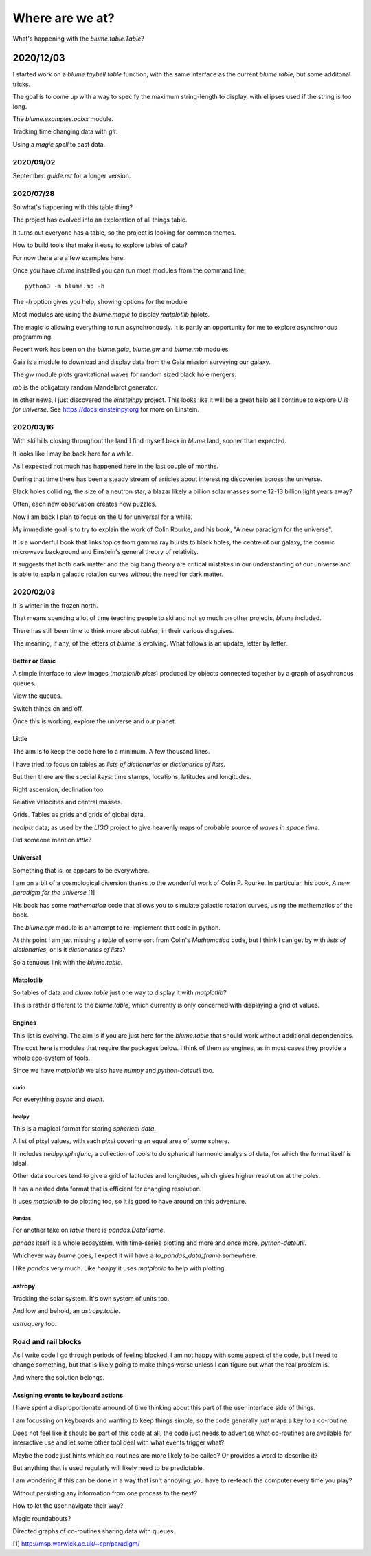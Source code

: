 ==================
 Where are we at?
==================

What's happening with the `blume.table.Table`?

2020/12/03
~~~~~~~~~~

I started work on a `blume.taybell.table` function, with the same
interface as the current `blume.table`, but some additonal tricks.

The goal is to come up with a way to specify the maximum string-length
to display, with ellipses used if the string is too long.


The `blume.examples.ocixx` module.

Tracking time changing data with *git*.

Using a *magic spell* to cast data.



2020/09/02
==========

September.   `guide.rst` for a longer version.

2020/07/28
==========

So what's happening with this table thing?

The project has evolved into an exploration of all things table.

It turns out everyone has a table, so the project is looking for
common themes.

How to build tools that make it easy to explore tables of data?

For now there are a few examples here.

Once you have `blume` installed you can run most modules from the
command line::


  python3 -m blume.mb -h

The `-h` option gives you help, showing options for the module

Most modules are using the `blume.magic` to display `matplotlib`
hplots.

The magic is allowing everything to run asynchronously.  It is partly
an opportunity for me to explore asynchronous programming.

Recent work has been on the `blume.gaia`, `blume.gw` and `blume.mb`
modules.

Gaia is a module to download and display data from the Gaia mission
surveying our galaxy.

The *gw* module plots gravitational waves for random sized black hole
mergers.

*mb* is the obligatory random Mandelbrot generator.

In other news, I just discovered the *einsteinpy* project.  This looks
like it will be a great help as I continue to explore *U is for
universe*.  See https://docs.einsteinpy.org for more on Einstein.




2020/03/16
==========

With ski hills closing throughout the land I find myself back in
*blume* land, sooner than expected.

It looks like I may be back here for a while.

As I expected not much has happened here in the last couple of months.

During that time there has been a steady stream of articles about
interesting discoveries across the universe.

Black holes colliding, the size of a neutron star, a blazar likely a
billion solar masses some 12-13 billion light years away?

Often, each new observation creates new puzzles.

Now I am back I plan to focus on the U for universal for a while.

My immediate goal is to try to explain the work of Colin Rourke, and
his book, "A new paradigm for the universe".

It is a wonderful book that links topics from gamma ray bursts to
black holes, the centre of our galaxy, the cosmic microwave background
and Einstein's general theory of relativity.

It suggests that both dark matter and the big bang theory are critical
mistakes in our understanding of our universe and is able to explain
galactic rotation curves without the need for dark matter.

2020/02/03
==========

It is winter in the frozen north.

That means spending a lot of time teaching people to ski and not
so much on other projects, *blume* included.

There has still been time to think more about *tables*, in their
various disguises. 

The meaning, if any, of the letters of *blume* is evolving.   What
follows is an update, letter by letter.


Better or Basic
---------------

A simple interface to view images (*matplotlib plots*) produced by
objects connected together by a graph of asychronous queues.

View the queues.

Switch things on and off.

Once this is working, explore the universe and our planet.


Little
------

The aim is to keep the code here to a minimum.   A few thousand lines.

I have tried to focus on tables as *lists of dictionaries* or
*dictionaries of lists*.

But then there are the special *keys*: time stamps, locations,
latitudes and longitudes.

Right ascension, declination too.

Relative velocities and central masses.

Grids.  Tables as grids and grids of global data.

`healpix` data, as used by the *LIGO* project to give heavenly maps of
probable source of *waves in space time*.

Did someone mention *little*?

Universal
---------

Something that is, or appears to be everywhere.

I am on a bit of a cosmological diversion thanks to the wonderful work
of Colin P. Rourke.  In particular, his book, *A new paradigm for
the universe* [1]

His book has some *mathematica* code that allows you to simulate
galactic rotation curves, using the mathematics of the book.

The `blume.cpr` module is an attempt to re-implement that code in
python.

At this point I am just missing a `table` of some sort from Colin's
*Mathematica* code, but I think I can get by with *lists of
dictionaries*, or is it *dictionaries of lists*?

So a tenuous link with the `blume.table`.

Matplotlib
----------

So tables of data and `blume.table` just one way to display it with `matplotlib`?

This is rather different to the `blume.table`, which currently is only
concerned with displaying a grid of values.

Engines
-------

This list is evolving.  The aim is if you are just here for the
`blume.table` that should work without additional dependencies.

The cost here is modules that require the packages below.  I think of
them as engines, as in most cases they provide a whole eco-system of
tools. 

Since we have `matplotlib` we also have `numpy` and `python-dateutil`
too. 

curio
'''''

For everything *async* and *await*.

healpy
''''''

This is a magical format for storing *spherical data*.

A list of pixel values, with each *pixel* covering an equal area of
some sphere.

It includes `healpy.sphnfunc`, a collection of tools to do spherical
harmonic analysis of data, for which the format itself is ideal.

Other data sources tend to give a grid of latitudes and longitudes,
which gives higher resolution at the poles.

It has a nested data format that is efficient for
changing resolution.

It uses `matplotlib` to do plotting too, so it is good to have around
on this adventure.

Pandas
''''''

For another take on *table* there is `pandas.DataFrame`.

`pandas` itself is a whole ecosystem, with time-series plotting and
more and once more, `python-dateutil`.

Whichever way *blume* goes, I expect it will have a
`to_pandas_data_frame` somewhere.

I like *pandas* very much.  Like *healpy* it uses *matplotlib* to help
with plotting.


astropy
-------

Tracking the solar system.  It's own system of units too.

And low and behold, an `astropy.table`.

`astroquery` too.

Road and rail blocks
====================

As I write code I go through periods of feeling blocked.  I am not
happy with some aspect of the code, but I need to change something,
but that is likely going to make things worse unless I can figure out
what the real problem is.

And where the solution belongs.


Assigning events to keyboard actions
------------------------------------

I have spent a disproportionate amound of time thinking about this
part of the user interface side of things.

I am focussing on keyboards and wanting to keep things simple, so the code
generally just maps a key to a co-routine.

Does not feel like it should be part of this code at all, the code
just needs to advertise what co-routines are available for interactive
use and let some other tool deal with what events trigger what?

Maybe the code just hints which co-routines are more likely to be
called?   Or provides a word to describe it?

But anything that is used regularly will likely need to be predictable.

I am wondering if this can be done in a way that isn't annoying:  you
have to re-teach the computer every time you play?

Without persisting any information from one process to the next?

How to let the user navigate their way?

Magic roundabouts?

Directed graphs of co-routines sharing data with queues.

[1]  http://msp.warwick.ac.uk/~cpr/paradigm/
